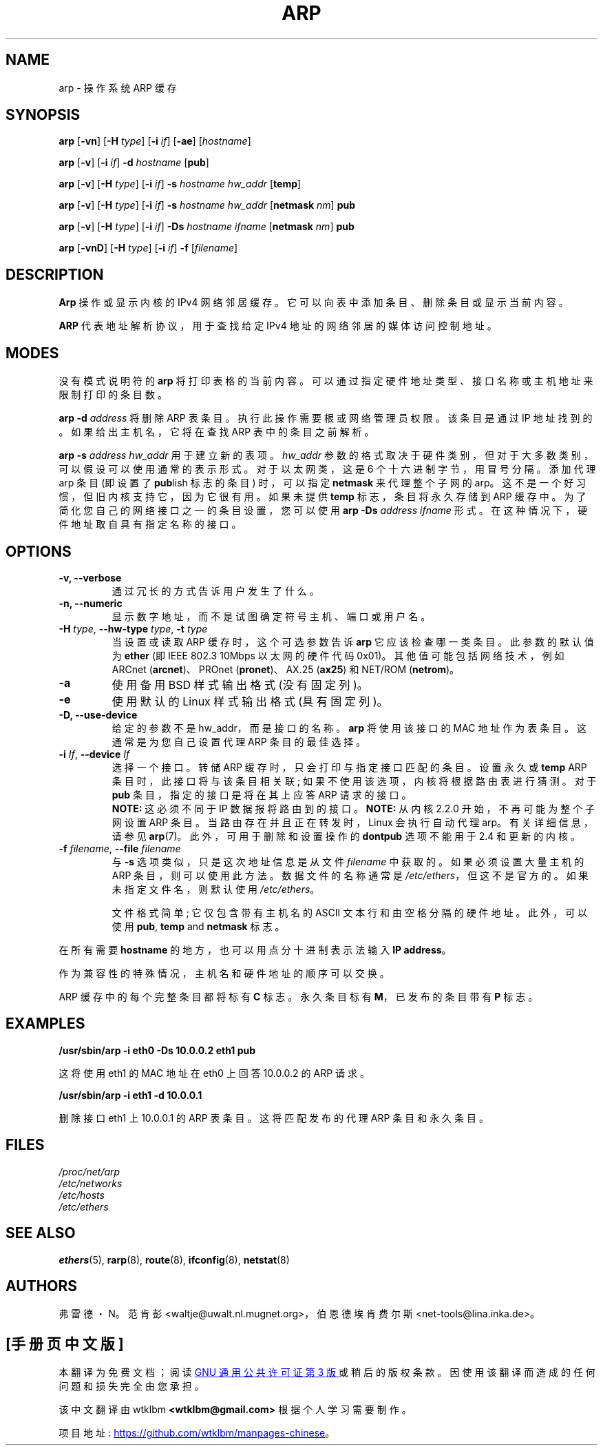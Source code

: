 .\" -*- coding: UTF-8 -*-
.\"*******************************************************************
.\"
.\" This file was generated with po4a. Translate the source file.
.\"
.\"*******************************************************************
.TH ARP 8 2008\-10\-03 net\-tools "Linux System Administrator's Manual"
.SH NAME
arp \- 操作系统 ARP 缓存
.SH SYNOPSIS
\fBarp\fP [\fB\-vn\fP] [\fB\-H\fP \fItype\fP] [\fB\-i\fP \fIif\fP] [\fB\-ae\fP] [\fIhostname\fP]
.PP
\fBarp\fP [\fB\-v\fP] [\fB\-i\fP \fIif\fP] \fB\-d\fP \fIhostname\fP [\fBpub\fP]
.PP
\fBarp\fP [\fB\-v\fP] [\fB\-H\fP \fItype\fP] [\fB\-i\fP \fIif\fP] \fB\-s\fP \fIhostname hw_addr\fP
[\fBtemp\fP]
.PP
\fBarp\fP [\fB\-v\fP] [\fB\-H\fP \fItype\fP] [\fB\-i\fP \fIif\fP] \fB\-s\fP \fIhostname hw_addr\fP
[\fBnetmask\fP \fInm\fP] \fBpub\fP
.PP
\fBarp\fP [\fB\-v\fP] [\fB\-H\fP \fItype\fP] [\fB\-i\fP \fIif\fP] \fB\-Ds\fP \fIhostname\fP \fIifname\fP
[\fBnetmask\fP \fInm\fP] \fBpub\fP
.PP
\fBarp\fP [\fB\-vnD\fP] [\fB\-H\fP \fItype\fP] [\fB\-i\fP \fIif\fP] \fB\-f\fP [\fIfilename\fP]

.SH DESCRIPTION
\fBArp\fP 操作或显示内核的 IPv4 网络邻居缓存。它可以向表中添加条目、删除条目或显示当前内容。

\fBARP\fP 代表地址解析协议，用于查找给定 IPv4 地址的网络邻居的媒体访问控制地址。
.SH MODES
没有模式说明符的 \fBarp\fP 将打印表格的当前内容。可以通过指定硬件地址类型、接口名称或主机地址来限制打印的条目数。

\fBarp \-d\fP \fIaddress\fP 将删除 ARP 表条目。执行此操作需要根或网络管理员权限。该条目是通过 IP
地址找到的。如果给出主机名，它将在查找 ARP 表中的条目之前解析。

\fBarp \-s\fP \fIaddress hw_addr\fP 用于建立新的表项。\fIhw_addr\fP
参数的格式取决于硬件类别，但对于大多数类别，可以假设可以使用通常的表示形式。 对于以太网类，这是 6 个十六进制字节，用冒号分隔。添加代理 arp 条目
(即设置了 \fBpub\fPlish 标志的条目) 时，可以指定 \fBnetmask\fP 来代理整个子网的
arp。这不是一个好习惯，但旧内核支持它，因为它很有用。如果未提供 \fBtemp\fP 标志，条目将永久存储到 ARP
缓存中。为了简化您自己的网络接口之一的条目设置，您可以使用 \fBarp \-Ds\fP \fIaddress ifname\fP
形式。在这种情况下，硬件地址取自具有指定名称的接口。

.br
.SH OPTIONS
.TP 
\fB\-v, \-\-verbose\fP
通过冗长的方式告诉用户发生了什么。
.TP 
\fB\-n, \-\-numeric\fP
显示数字地址，而不是试图确定符号主机、端口或用户名。
.TP 
\fB\-H\fP\fI type\fP, \fB\-\-hw\-type\fP\fI type\fP, \fB\-t\fP\fI type\fP
当设置或读取 ARP 缓存时，这个可选参数告诉 \fBarp\fP 它应该检查哪一类条目。 此参数的默认值为 \fBether\fP (即 IEEE 802.3
10Mbps 以太网的硬件代码 0x01)。 其他值可能包括网络技术，例如 ARCnet (\fBarcnet\fP)、PROnet
(\fBpronet\fP)、AX.25 (\fBax25\fP) 和 NET/ROM (\fBnetrom\fP)。
.TP 
\fB\-a\fP
使用备用 BSD 样式输出格式 (没有固定列)。
.TP 
\fB\-e\fP
使用默认的 Linux 样式输出格式 (具有固定列)。
.TP 
\fB\-D, \-\-use\-device\fP
给定的参数不是 hw_addr，而是接口的名称。 \fBarp\fP 将使用该接口的 MAC 地址作为表条目。这通常是为您自己设置代理 ARP
条目的最佳选择。
.TP 
\fB\-i\fP\fI If\fP, \fB\-\-device\fP\fI If\fP
选择一个接口。转储 ARP 缓存时，只会打印与指定接口匹配的条目。设置永久或 \fBtemp\fP ARP 条目时，此接口将与该条目相关联;
如果不使用该选项，内核将根据路由表进行猜测。对于 \fBpub\fP 条目，指定的接口是将在其上应答 ARP 请求的接口。
.br
\fBNOTE:\fP 这必须不同于 IP 数据报将路由到的接口。 \fBNOTE:\fP 从内核 2.2.0 开始，不再可能为整个子网设置 ARP
条目。当路由存在并且正在转发时，Linux 会执行自动代理 arp。有关详细信息，请参见 \fBarp\fP(7)。此外，可用于删除和设置操作的
\fBdontpub\fP 选项不能用于 2.4 和更新的内核。
.TP 
\fB\-f\fP\fI filename\fP, \fB\-\-file\fP\fI filename\fP
与 \fB\-s\fP 选项类似，只是这次地址信息是从文件 \fIfilename\fP 中获取的。 如果必须设置大量主机的 ARP 条目，则可以使用此方法。
数据文件的名称通常是 \fI/etc/ethers\fP，但这不是官方的。如果未指定文件名，则默认使用 \fI/etc/ethers\fP。
.sp 1
文件格式简单; 它仅包含带有主机名的 ASCII 文本行和由空格分隔的硬件地址。此外，可以使用 \fBpub\fP,\fB temp\fP and\fB netmask\fP 标志。
.LP
在所有需要 \fBhostname\fP 的地方，也可以用点分十进制表示法输入 \fBIP address\fP。
.P
作为兼容性的特殊情况，主机名和硬件地址的顺序可以交换。
.LP
ARP 缓存中的每个完整条目都将标有 \fBC\fP 标志。永久条目标有 \fBM\fP，已发布的条目带有 \fBP\fP 标志。
.SH EXAMPLES
\fB/usr/sbin/arp \-i eth0 \-Ds 10.0.0.2 eth1 pub\fP

这将使用 eth1 的 MAC 地址在 eth0 上回答 10.0.0.2 的 ARP 请求。

\fB/usr/sbin/arp \-i eth1 \-d 10.0.0.1\fP

删除接口 eth1 上 10.0.0.1 的 ARP 表条目。这将匹配发布的代理 ARP 条目和永久条目。
.SH FILES
\fI/proc/net/arp\fP
.br
\fI/etc/networks\fP
.br
\fI/etc/hosts\fP
.br
\fI/etc/ethers\fP
.SH "SEE ALSO"
\fBethers\fP(5), \fBrarp\fP(8), \fBroute\fP(8), \fBifconfig\fP(8), \fBnetstat\fP(8)
.SH AUTHORS
弗雷德・N。范肯彭 <waltje@uwalt.nl.mugnet.org>，伯恩德埃肯费尔斯
<net\-tools@lina.inka.de>。
.PP
.SH [手册页中文版]
.PP
本翻译为免费文档；阅读
.UR https://www.gnu.org/licenses/gpl-3.0.html
GNU 通用公共许可证第 3 版
.UE
或稍后的版权条款。因使用该翻译而造成的任何问题和损失完全由您承担。
.PP
该中文翻译由 wtklbm
.B <wtklbm@gmail.com>
根据个人学习需要制作。
.PP
项目地址:
.UR \fBhttps://github.com/wtklbm/manpages-chinese\fR
.ME 。

